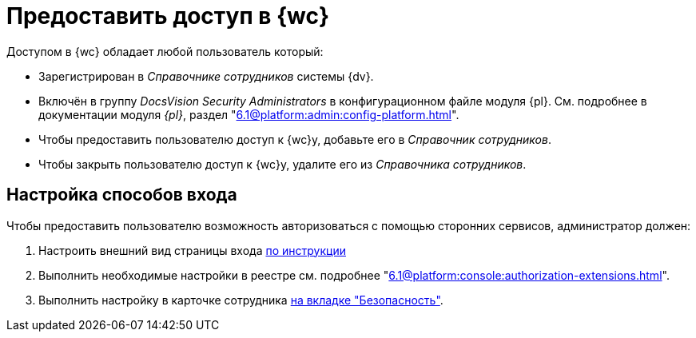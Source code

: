 = Предоставить доступ в {wc}

Доступом в {wc} обладает любой пользователь который:

* Зарегистрирован в _Справочнике сотрудников_ системы {dv}.
* Включён в группу _DocsVision Security Administrators_ в конфигурационном файле модуля {pl}. См. подробнее в документации модуля _{pl}_, раздел "xref:6.1@platform:admin:config-platform.adoc[]".

* Чтобы предоставить пользователю доступ к {wc}у, добавьте его в _Справочник сотрудников_.
* Чтобы закрыть пользователю доступ к {wc}у, удалите его из _Справочника сотрудников_.

[#configure]
== Настройка способов входа

.Чтобы предоставить пользователю возможность авторизоваться с помощью сторонних сервисов, администратор должен:
. Настроить внешний вид страницы входа xref:programmer:client/authorization.adoc[по инструкции]
. Выполнить необходимые настройки в реестре см. подробнее "xref:6.1@platform:console:authorization-extensions.adoc[]".
. Выполнить настройку в карточке сотрудника xref:user:directories/staff/employee-fields.adoc#security[на вкладке "Безопасность"].
